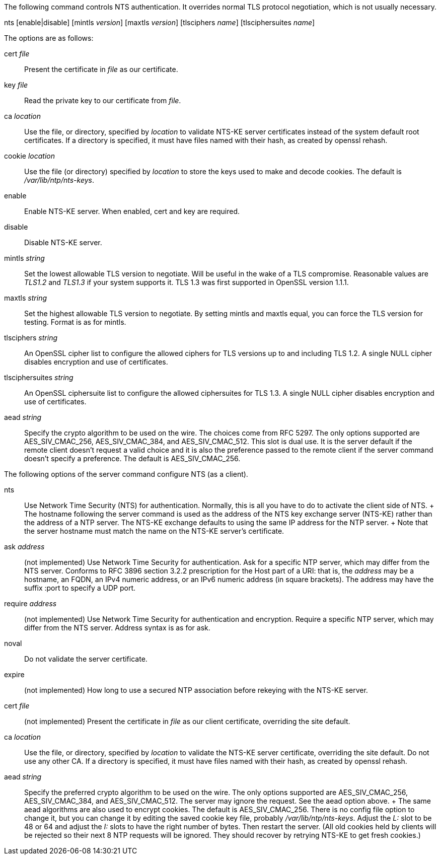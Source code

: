 // NTS commands - included twice

The following command controls NTS authentication. It overrides
normal TLS protocol negotiation, which is not usually necessary.

[[nts]]
+nts+ [enable|disable] [+mintls+ _version_] [+maxtls+ _version_] [+tlsciphers+ _name_] [+tlsciphersuites+ _name_]

The options are as follows:

+cert+ _file_::
  Present the certificate in _file_ as our certificate.

+key+ _file_::
  Read the private key to our certificate from _file_.

+ca+ _location_::
  Use the file, or directory, specified by _location_ to
  validate NTS-KE server certificates instead of the system
  default root certificates.  If a directory is specified, it
  must have files named with their hash, as created by
  +openssl rehash+.

+cookie+ _location_::
  Use the file (or directory) specified by _location_ to
  store the keys used to make and decode cookies.  The default
  is _/var/lib/ntp/nts-keys_.

+enable+::
  Enable NTS-KE server.
  When enabled, +cert+ and +key+ are required.

+disable+::
  Disable NTS-KE server.

+mintls+ _string_::
  Set the lowest allowable TLS version to negotiate. Will be useful in
  the wake of a TLS compromise.  Reasonable values are _TLS1.2_ and
  _TLS1.3_ if your system supports it.  TLS 1.3 was first supported in
  OpenSSL version 1.1.1.

+maxtls+ _string_::
  Set the highest allowable TLS version to negotiate. By setting
  +mintls+ and +maxtls+ equal, you can force the TLS version for
  testing. Format is as for +mintls+.

// https://crypto.stackexchange.com/questions/8964/sending-tls-messages-with-out-encryption-using-openssl-code
+tlsciphers+ _string_::
   An OpenSSL cipher list to configure the allowed ciphers for TLS
   versions up to and including TLS 1.2. A single NULL cipher disables
   encryption and use of certificates.

+tlsciphersuites+ _string_::
   An OpenSSL ciphersuite list to configure the allowed ciphersuites for
   TLS 1.3.  A single NULL cipher disables encryption and use of certificates.

+aead+ _string_::
   Specify the crypto algorithm to be used on the wire.  The choices
   come from RFC 5297.  The only options supported are AES_SIV_CMAC_256,
   AES_SIV_CMAC_384, and AES_SIV_CMAC_512.  This slot is dual use.
   It is the server default if the remote client doesn't request a
   valid choice and it is also the preference passed to the
   remote client if the server command doesn't specify a preference.
   The default is AES_SIV_CMAC_256.

The following options of the +server+ command configure NTS (as a client).

+nts+::
  Use Network Time Security (NTS) for authentication.  Normally,
  this is all you have to do to activate the client side of NTS.
  +
  The hostname following the +server+ command is used as the address
  of the NTS key exchange server (NTS-KE) rather than the address
  of a NTP server.  The NTS-KE exchange defaults to using the same
  IP address for the NTP server.
  +
  Note that the +server+ hostname must match the name on the NTS-KE
  server's certificate.

+ask+ _address_:: (not implemented)
  Use Network Time Security for authentication.  Ask
  for a specific NTP server, which may differ from the NTS server.
  Conforms to RFC 3896 section 3.2.2 prescription for the Host part of
  a URI: that is, the _address_ may be a hostname, an FQDN, an IPv4
  numeric address, or an IPv6 numeric address (in square brackets).
  The address may have the suffix +:port+ to specify a UDP port.

+require+ _address_:: (not implemented)
  Use Network Time Security for authentication and encryption.
  Require a specific NTP server, which may differ from the NTS server.
  Address syntax is as for +ask+.

+noval+::
  Do not validate the server certificate.

+expire+:: (not implemented)
  How long to use a secured NTP association before rekeying with the
  NTS-KE server.

+cert+ _file_:: (not implemented)
  Present the certificate in _file_ as our client certificate,
  overriding the site default.

+ca+ _location_::
  Use the file, or directory, specified by _location_ to validate the
  NTS-KE server certificate, overriding the site default.  Do not use
  any other CA.  If a directory is specified, it must have files named
  with their hash, as created by +openssl rehash+.

+aead+ _string_::
  Specify the preferred crypto algorithm to be used on the wire.
  The only options supported are AES_SIV_CMAC_256, AES_SIV_CMAC_384, and
  AES_SIV_CMAC_512.  The server may ignore the request.  See the +aead+
  option above.
  +
  The same +aead+ algorithms are also used to encrypt cookies.
  The default is AES_SIV_CMAC_256.  There is no config file option to
  change it, but you can change it by editing the saved cookie key
  file, probably _/var/lib/ntp/nts-keys_.  Adjust the _L:_ slot to be
  48 or 64 and adjust the _I:_ slots to have the right number of bytes.
  Then restart the server.  (All old cookies held by clients will be
  rejected so their next 8 NTP requests will be ignored.  They should
  recover by retrying NTS-KE to get fresh cookies.)



// end
